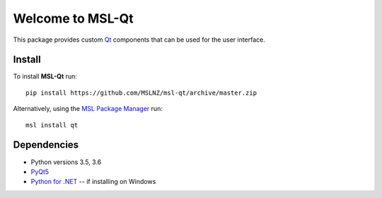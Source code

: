 =================
Welcome to MSL-Qt
=================

|docs|

This package provides custom Qt_ components that can be used for the user interface.

Install
-------

To install **MSL-Qt** run::

   pip install https://github.com/MSLNZ/msl-qt/archive/master.zip

Alternatively, using the `MSL Package Manager`_ run::

   msl install qt

Dependencies
------------
* Python versions 3.5, 3.6
* PyQt5_
* `Python for .NET`_ -- if installing on Windows

.. |docs| image:: https://readthedocs.org/projects/msl-qt/badge/?version=latest
   :target: http://msl-qt.readthedocs.io/en/latest/?badge=latest
   :alt: Documentation Status
   :scale: 100%

.. _Qt: https://wiki.python.org/moin/PyQt
.. _MSL Package Manager: http://msl-package-manager.readthedocs.io/en/latest/?badge=latest
.. _PyQt5: https://pypi.python.org/pypi/PyQt5
.. _Python for .NET: https://pypi.python.org/pypi/pythonnet/